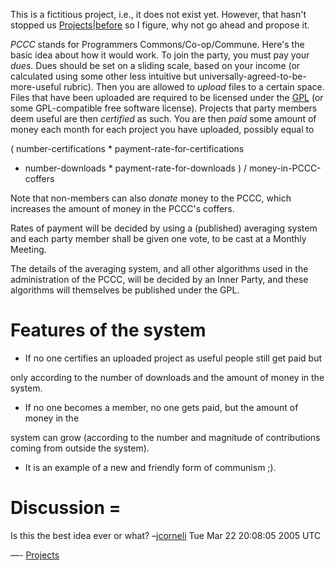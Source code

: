 #+STARTUP: showeverything logdone
#+options: num:nil


This is a fictitious project, i.e., it does not exist yet.  However, that hasn't
stopped us [[file:Projects|before.org][Projects|before]] so I figure, why not go ahead and propose it.

/PCCC/ stands for Programmers Commons/Co-op/Commune.  Here's the basic idea
about how it would work.  To join the party, you must pay your /dues/.  Dues
should be set on a sliding scale, based on your income (or calculated using some
other less intuitive but universally-agreed-to-be-more-useful rubric).  Then you
are allowed to /upload/ files to a certain space.  Files that have been
uploaded are required to be licensed under the [[file:GPL.org][GPL]] (or some GPL-compatible
free software license).  Projects that party members deem useful are then
/certified/ as such.  You are then /paid/ some amount of money each month
for each project you have uploaded, possibly equal to

  ( number-certifications * payment-rate-for-certifications 
   + number-downloads * payment-rate-for-downloads ) / money-in-PCCC-coffers

Note that non-members can also /donate/ money to the PCCC, which increases the
amount of money in the PCCC's coffers.  

Rates of payment will be decided by using a (published) averaging system and
each party member shall be given one vote, to be cast at a Monthly Meeting.

The details of the averaging system, and all other algorithms used in the
administration of the PCCC, will be decided by an Inner Party, and these
algorithms will themselves be published under the GPL.

*  Features of the system

 * If no one certifies an uploaded project as useful people still get paid but
only according to the number of downloads and the amount of money in the system.

 * If no one becomes a member, no one gets paid, but the amount of money in the
system can grow (according to the number and magnitude of contributions coming
from outside the system).

 * It is an example of a new and friendly form of communism ;).

*  Discussion = 

Is this the best idea ever or what? --[[file:jcorneli.org][jcorneli]] Tue Mar 22 20:08:05 2005 UTC

----
[[file:Projects.org][Projects]]
